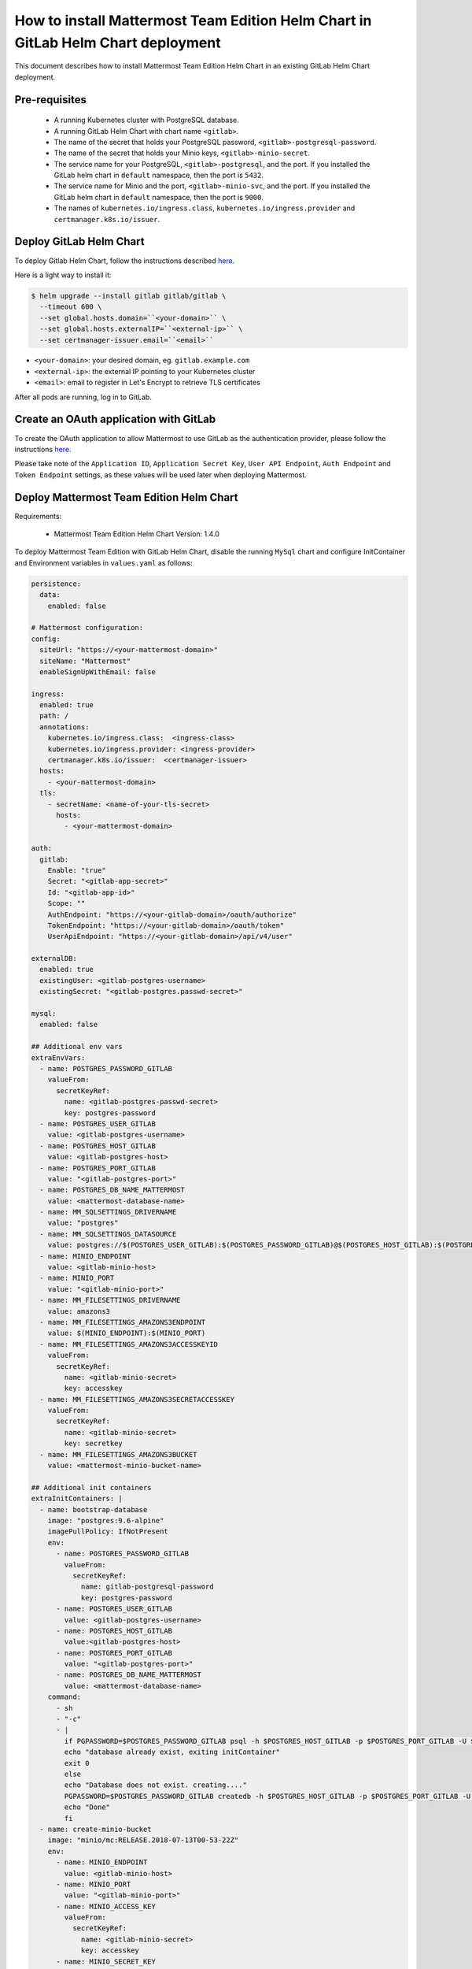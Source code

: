 ..  _install-mmte-helm-gitlab-helm:

How to install Mattermost Team Edition Helm Chart in GitLab Helm Chart deployment
=====================================================================================

This document describes how to install Mattermost Team Edition Helm Chart in an existing GitLab Helm Chart deployment.

Pre-requisites
----------------------------

  - A running Kubernetes cluster with PostgreSQL database.
  - A running GitLab Helm Chart with chart name ``<gitlab>``.
  - The name of the secret that holds your PostgreSQL password, ``<gitlab>-postgresql-password``.
  - The name of the secret that holds your Minio keys, ``<gitlab>-minio-secret``.
  - The service name for your PostgreSQL, ``<gitlab>-postgresql``, and the port. If you installed the GitLab helm chart in ``default`` namespace, then the port is ``5432``.
  - The service name for Minio and the port, ``<gitlab>-minio-svc``, and the port. If you installed the GitLab helm chart in ``default`` namespace, then the port is ``9000``.
  - The names of ``kubernetes.io/ingress.class``, ``kubernetes.io/ingress.provider`` and ``certmanager.k8s.io/issuer``.

Deploy GitLab Helm Chart
----------------------------

To deploy Gitlab Helm Chart, follow the instructions described `here <https://docs.gitlab.com/ee/install/kubernetes/gitlab_chart.html>`__.

Here is a light way to install it:

.. code-block:: bash

  $ helm upgrade --install gitlab gitlab/gitlab \
    --timeout 600 \
    --set global.hosts.domain=``<your-domain>`` \
    --set global.hosts.externalIP=``<external-ip>`` \
    --set certmanager-issuer.email=``<email>``

- ``<your-domain>``: your desired domain, eg. ``gitlab.example.com``
- ``<external-ip>``: the external IP pointing to your Kubernetes cluster
- ``<email>``: email to register in Let's Encrypt to retrieve TLS certificates

After all pods are running, log in to GitLab.

Create an OAuth application with GitLab
--------------------------------------------

To create the OAuth application to allow Mattermost to use GitLab as the authentication provider, please follow the instructions `here <https://docs.mattermost.com/deployment/sso-gitlab.html>`__.

Please take note of the ``Application ID``, ``Application Secret Key``, ``User API Endpoint``, ``Auth Endpoint`` and ``Token Endpoint`` settings, as these values will be used later when deploying Mattermost.

Deploy Mattermost Team Edition Helm Chart
--------------------------------------------

Requirements:

  - Mattermost Team Edition Helm Chart Version: 1.4.0

To deploy Mattermost Team Edition with GitLab Helm Chart, disable the running ``MySql`` chart and configure InitContainer and Environment variables in ``values.yaml`` as follows:

.. code-block:: yaml

  persistence:
    data:
      enabled: false

  # Mattermost configuration:
  config:
    siteUrl: "https://<your-mattermost-domain>"
    siteName: "Mattermost"
    enableSignUpWithEmail: false

  ingress:
    enabled: true
    path: /
    annotations:
      kubernetes.io/ingress.class:  <ingress-class>
      kubernetes.io/ingress.provider: <ingress-provider>
      certmanager.k8s.io/issuer:  <certmanager-issuer>
    hosts:
      - <your-mattermost-domain>
    tls:
      - secretName: <name-of-your-tls-secret>
        hosts:
          - <your-mattermost-domain>

  auth:
    gitlab:
      Enable: "true"
      Secret: "<gitlab-app-secret>"
      Id: "<gitlab-app-id>"
      Scope: ""
      AuthEndpoint: "https://<your-gitlab-domain>/oauth/authorize"
      TokenEndpoint: "https://<your-gitlab-domain>/oauth/token"
      UserApiEndpoint: "https://<your-gitlab-domain>/api/v4/user"

  externalDB:
    enabled: true
    existingUser: <gitlab-postgres-username>
    existingSecret: "<gitlab-postgres.passwd-secret>"

  mysql:
    enabled: false

  ## Additional env vars
  extraEnvVars:
    - name: POSTGRES_PASSWORD_GITLAB
      valueFrom:
        secretKeyRef:
          name: <gitlab-postgres-passwd-secret>
          key: postgres-password
    - name: POSTGRES_USER_GITLAB
      value: <gitlab-postgres-username>
    - name: POSTGRES_HOST_GITLAB
      value: <gitlab-postgres-host>
    - name: POSTGRES_PORT_GITLAB
      value: "<gitlab-postgres-port>"
    - name: POSTGRES_DB_NAME_MATTERMOST
      value: <mattermost-database-name>
    - name: MM_SQLSETTINGS_DRIVERNAME
      value: "postgres"
    - name: MM_SQLSETTINGS_DATASOURCE
      value: postgres://$(POSTGRES_USER_GITLAB):$(POSTGRES_PASSWORD_GITLAB)@$(POSTGRES_HOST_GITLAB):$(POSTGRES_PORT_GITLAB)/$(POSTGRES_DB_NAME_MATTERMOST)?sslmode=disable&connect_timeout=10
    - name: MINIO_ENDPOINT
      value: <gitlab-minio-host>
    - name: MINIO_PORT
      value: "<gitlab-minio-port>"
    - name: MM_FILESETTINGS_DRIVERNAME
      value: amazons3
    - name: MM_FILESETTINGS_AMAZONS3ENDPOINT
      value: $(MINIO_ENDPOINT):$(MINIO_PORT)
    - name: MM_FILESETTINGS_AMAZONS3ACCESSKEYID
      valueFrom:
        secretKeyRef:
          name: <gitlab-minio-secret>
          key: accesskey
    - name: MM_FILESETTINGS_AMAZONS3SECRETACCESSKEY
      valueFrom:
        secretKeyRef:
          name: <gitlab-minio-secret>
          key: secretkey
    - name: MM_FILESETTINGS_AMAZONS3BUCKET
      value: <mattermost-minio-bucket-name>

  ## Additional init containers
  extraInitContainers: |
    - name: bootstrap-database
      image: "postgres:9.6-alpine"
      imagePullPolicy: IfNotPresent
      env:
        - name: POSTGRES_PASSWORD_GITLAB
          valueFrom:
            secretKeyRef:
              name: gitlab-postgresql-password
              key: postgres-password
        - name: POSTGRES_USER_GITLAB
          value: <gitlab-postgres-username>
        - name: POSTGRES_HOST_GITLAB
          value:<gitlab-postgres-host>
        - name: POSTGRES_PORT_GITLAB
          value: "<gitlab-postgres-port>"
        - name: POSTGRES_DB_NAME_MATTERMOST
          value: <mattermost-database-name>
      command:
        - sh
        - "-c"
        - |
          if PGPASSWORD=$POSTGRES_PASSWORD_GITLAB psql -h $POSTGRES_HOST_GITLAB -p $POSTGRES_PORT_GITLAB -U $POSTGRES_USER_GITLAB -lqt | cut -d \| -f 1 | grep -qw $POSTGRES_DB_NAME_MATTERMOST; then
          echo "database already exist, exiting initContainer"
          exit 0
          else
          echo "Database does not exist. creating...."
          PGPASSWORD=$POSTGRES_PASSWORD_GITLAB createdb -h $POSTGRES_HOST_GITLAB -p $POSTGRES_PORT_GITLAB -U $POSTGRES_USER_GITLAB $POSTGRES_DB_NAME_MATTERMOST
          echo "Done"
          fi
    - name: create-minio-bucket
      image: "minio/mc:RELEASE.2018-07-13T00-53-22Z"
      env:
        - name: MINIO_ENDPOINT
          value: <gitlab-minio-host>
        - name: MINIO_PORT
          value: "<gitlab-minio-port>"
        - name: MINIO_ACCESS_KEY
          valueFrom:
            secretKeyRef:
              name: <gitlab-minio-secret>
              key: accesskey
        - name: MINIO_SECRET_KEY
          valueFrom:
            secretKeyRef:
              name: <gitlab-minio-secret>
              key: secretkey
        - name: MATTERMOST_BUCKET_NAME
          value: <mattermost-minio-bucket-name>
      command:
        - sh
        - "-c"
        - |
          echo "Connecting to Minio server: http://$MINIO_ENDPOINT:$MINIO_PORT"
          mc config host add myminio http://$MINIO_ENDPOINT:$MINIO_PORT $MINIO_ACCESS_KEY $MINIO_SECRET_KEY
          /usr/bin/mc ls myminio
          echo $?
          /usr/bin/mc ls myminio/$MATTERMOST_BUCKET_NAME > /dev/null 2>&1
          if [ $? -eq 1 ] ; then
            echo "Creating bucket '$MATTERMOST_BUCKET_NAME'"
            /usr/bin/mc mb myminio/$MATTERMOST_BUCKET_NAME
          else
            echo "Bucket '$MATTERMOST_BUCKET_NAME' already exists."
            exit 0
          fi

Values that you need to replace in the above ``values.yaml`` file are listed below. Note that we assume the GitLab chart name is ``gitlab``.

- ``<your-mattermost-domain>``: URL that users will use to access Mattermost, matching the `Site URL field <https://docs.mattermost.com/administration/config-settings.html#site-url>`__, e.g. ``mattermost.gitlab.example.com``.
- <name-of-your-tls-secret>``: A name to store the TLS certificate for you domains, e.g. ``mattermost-tls``.
- ``<ingress-class>``: The ingress class. In a basic GitLab deployment, this is ``gitlab-nginx``.
- ``<ingress-provider>``: The ingress provider. In a basic GitLab deployment, this is ``nginx``.
- ``<certmanager-issuer>``: The cert manager issuer. In a basic GitLab deployment, this is ``gitlab-issuer``.
- ``<gitlab-ap-secret>``: The Application secret, which you created in step `Create the OAUTH with GitLab`_.
- ``<gitlab-app-id>``: The Application ID, which you created in step `Create the OAUTH with GitLab`_.
- ``<your-gitlab-domain>``: The GitLab domain name, e.g. ``gitlab.example.com``.
- ``<gitlab-postgres.username>``: The GitLab PostgreSQL username. Default is ``gitlab``.
- ``<gitlab-postgres.passwd-secret>``: Secret that holds your PostgreSQL password. Default is ``gitlab-postgresql-password``.
- ``<gitlab-postgres-host>``: Postgres host of your Kubernetes service. Default is ``gitlab-postgresql``.
- ``<gitlab-postgres-port>``: Postgres port of your Kubernetes service. Default is ``5432``.
- ``<mattermost-database-name>``: Mattermost database, e.g. ``mattermost-db``.
- ``<gitlab-minio-host>``: Minio host of your Kubernetes service. Default is ``gitlab-minio-svc``.
- ``<gitlab-minio-port>``: Minio port of your Kubernetes service. Default is ``9000``.
- ``<gitlab-minio-secret>``: Secret that holds your Minio keys. Default is ``gitlab-minio-secret``.
- ``<mattermost-minio-bucket-name>``: Mattermost Minio bucket name, e.g. ``mattermost-data``.

After these changes, deploy the Mattermost Team Edition Helm Chart with following command:

.. code-block:: bash

  $ helm upgrade --install --name mattermost -f values.yaml stable/mattermost-team-edition

Wait for the pods to run. Then access your Mattermost server, and log in with your GitLab credentials.

Troubleshooting
---------------------

If you have any trouble installing Mattermost Team Edition in GitLab Helm Chart deployment, let us know in our `Troubleshooting forum <http://www.mattermost.org/troubleshoot/>`__ and we'll be happy to help.
